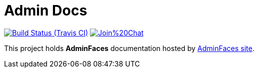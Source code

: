 = Admin Docs

image:https://travis-ci.org/adminfaces/admin-docs.svg[Build Status (Travis CI), link=https://travis-ci.org/adminfaces/admin-docs]
image:https://badges.gitter.im/Join%20Chat.svg[link="https://gitter.im/adminfaces?utm_source=badge&utm_medium=badge&utm_campaign=pr-badge&utm_content=badge"]

This project holds *AdminFaces* documentation hosted by https://adminfaces.github.io/site/#Docs[AdminFaces site^].
